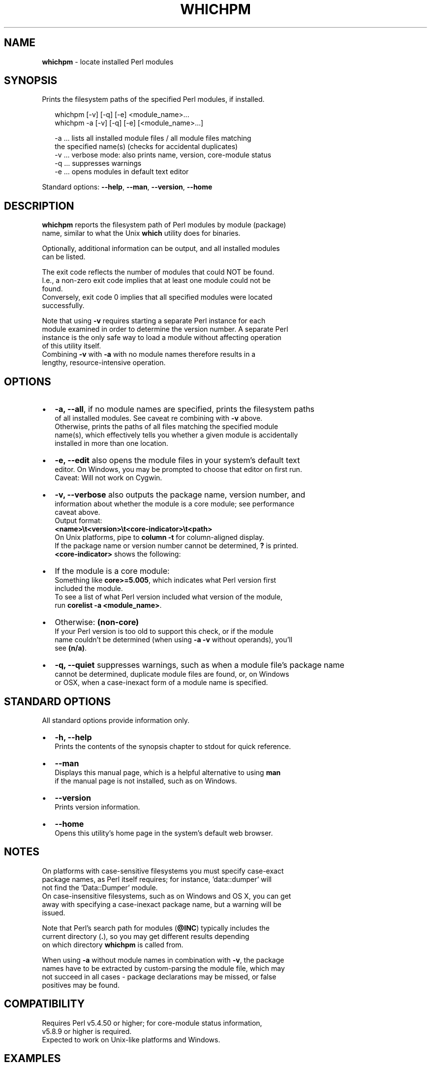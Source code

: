.TH "WHICHPM" "1" "January 2020" "v0.2.0" ""
.SH "NAME"
\fBwhichpm\fR \- locate installed Perl modules
.SH SYNOPSIS
.P
Prints the filesystem paths of the specified Perl modules, if installed\.
.P
.RS 2
.nf
whichpm    [\-v] [\-q] [\-e] <module_name>\.\.\.
whichpm \-a [\-v] [\-q] [\-e] [<module_name>\.\.\.]

\-a \.\.\. lists all installed module files / all module files matching  
       the specified name(s) (checks for accidental duplicates)
\-v \.\.\. verbose mode: also prints name, version, core\-module status
\-q \.\.\. suppresses warnings
\-e \.\.\. opens modules in default text editor
.fi
.RE
.P
Standard options: \fB\-\-help\fP, \fB\-\-man\fP, \fB\-\-version\fP, \fB\-\-home\fP
.SH DESCRIPTION
.P
\fBwhichpm\fP reports the filesystem path of Perl modules by module (package)
.br
name, similar to what the Unix \fBwhich\fP utility does for binaries\.
.P
Optionally, additional information can be output, and all installed modules
.br
can be listed\.
.P
The exit code reflects the number of modules that could NOT be found\.
.br
I\.e\., a non\-zero exit code implies that at least one module could not be
.br
found\.
.br
Conversely, exit code 0 implies that all specified modules were located
.br
successfully\.
.P
Note that using \fB\-v\fP requires starting a separate Perl instance for each
.br
module examined in order to determine the version number\. A separate Perl
.br
instance is the only safe way to load a module without affecting operation
.br
of this utility itself\.
.br
Combining \fB\-v\fP with \fB\-a\fP with no module names therefore results in a
.br
lengthy, resource\-intensive operation\.
.SH OPTIONS
.RS 0
.IP \(bu 2
\fB\-a, \-\-all\fP, if no module names are specified, prints the filesystem paths
.br
of all installed modules\. See caveat re combining with \fB\-v\fP above\.
.br
Otherwise, prints the paths of all files matching the specified module
.br
name(s), which effectively tells you whether a given module is accidentally
.br
installed in more than one location\.
.IP \(bu 2
\fB\-e, \-\-edit\fP also opens the module files in your system's default text
.br
editor\. On Windows, you may be prompted to choose that editor on first run\.
.br
Caveat: Will not work on Cygwin\.
.IP \(bu 2
\fB\-v, \-\-verbose\fP also outputs the package name, version number, and
.br
information about whether the module is a core module; see performance
.br
caveat above\.
.br
Output format:
.br
 \fB<name>\\t<version>\\t<core\-indicator>\\t<path>\fP
.br
On Unix platforms, pipe to \fBcolumn \-t\fP for column\-aligned display\.
.br
If the package name or version number cannot be determined, \fB?\fP is printed\.
.br
\fB<core\-indicator>\fP shows the following:  
.RS 0
.IP \(bu 2
If the module is a core module:
.br
Something like \fBcore>=5\.005\fP, which indicates what Perl version first
.br
included the module\.
.br
To see a list of what Perl version included what version of the module,
.br
run \fBcorelist \-a <module_name>\fP\|\.
.IP \(bu 2
Otherwise: \fB(non\-core)\fP
.br
If your Perl version is too old to support this check, or if the module
.br
name couldn't be determined (when using \fB\-a \-v\fP without operands), you'll
.br
see \fB(n/a)\fP\|\.

.RE
.IP \(bu 2
\fB\-q, \-\-quiet\fP suppresses warnings, such as when a module file's package name
.br
cannot be determined, duplicate module files are found, or, on Windows
.br
or OSX, when a case\-inexact form of a module name is specified\.

.RE
.SH STANDARD OPTIONS
.P
All standard options provide information only\.
.RS 0
.IP \(bu 2
\fB\-h, \-\-help\fP
.br
Prints the contents of the synopsis chapter to stdout for quick reference\.
.IP \(bu 2
\fB\-\-man\fP
.br
Displays this manual page, which is a helpful alternative to using \fBman\fP
.br
if the manual page is not installed, such as on Windows\.
.IP \(bu 2
\fB\-\-version\fP
.br
Prints version information\.
.IP \(bu 2
\fB\-\-home\fP
.br
Opens this utility's home page in the system's default web browser\.

.RE
.SH NOTES
.P
On platforms with case\-sensitive filesystems you must specify case\-exact
.br
package names, as Perl itself requires; for instance, 'data::dumper' will
.br
not find the 'Data::Dumper' module\.
.br
On case\-insensitive filesystems, such as on Windows and OS X, you can get
.br
away with specifying a case\-inexact package name, but a warning will be
.br
issued\.
.P
Note that Perl's search path for modules (\fB@INC\fP) typically includes the
.br
current directory (\fB\|\.\fP), so you may get different results depending
.br
on which directory \fBwhichpm\fP is called from\.
.P
When using \fB\-a\fP without module names in combination with \fB\-v\fP, the package
.br
names have to be extracted by custom\-parsing the module file, which may
.br
not succeed in all cases \- package declarations may be missed, or false
.br
positives may be found\.
.SH COMPATIBILITY
.P
Requires Perl v5\.4\.50 or higher; for core\-module status information,
.br
v5\.8\.9 or higher is required\.
.br
Expected to work on Unix\-like platforms and Windows\.
.SH EXAMPLES
.P
.RS 2
.nf
# Find and report additional information about the Data::Dumper module,
# then open it in the default text editor\.
whichpm \-v \-e Data::Dumper
.fi
.RE
.SH LICENSE
.P
Copyright (c) 2015 Michael Klement (), released under
.br
the MIT license \fIhttps://spdx\.org/licenses/MIT\fR

